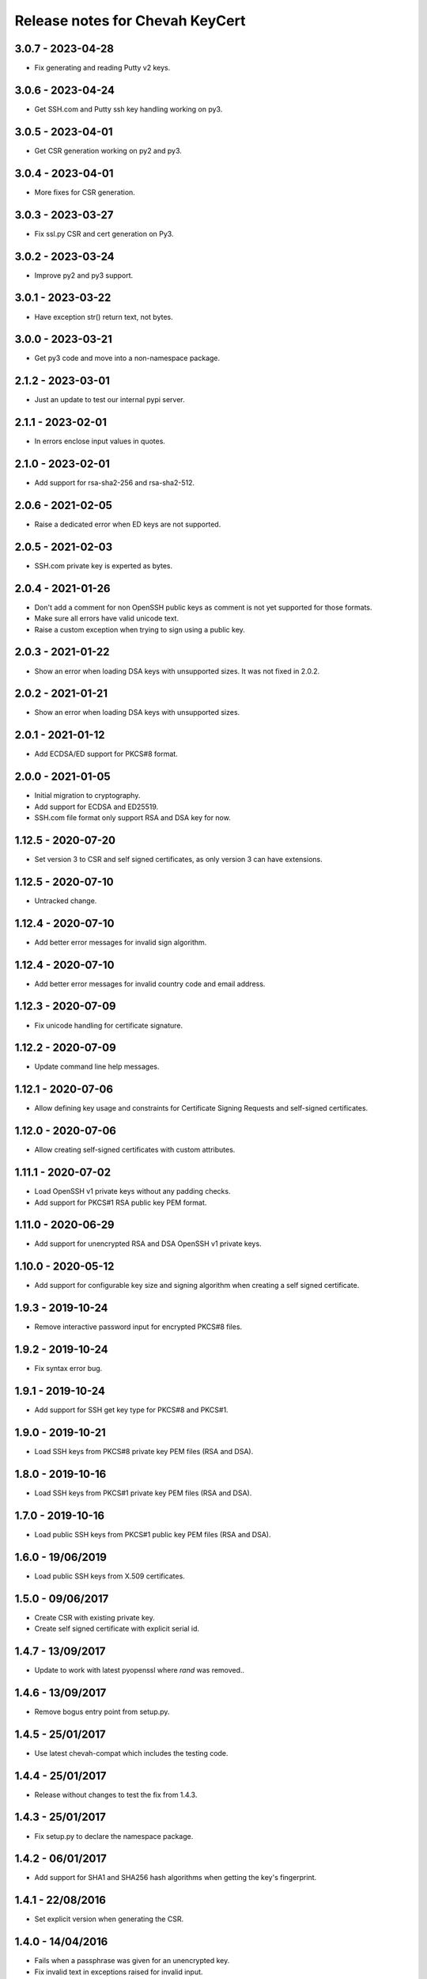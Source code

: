 Release notes for Chevah KeyCert
################################

3.0.7 - 2023-04-28
==================

* Fix generating and reading Putty v2 keys.


3.0.6 - 2023-04-24
==================

* Get SSH.com and Putty ssh key handling working on py3.


3.0.5 - 2023-04-01
==================

* Get CSR generation working on py2 and py3.


3.0.4 - 2023-04-01
==================

* More fixes for CSR generation.


3.0.3 - 2023-03-27
==================

* Fix ssl.py CSR and cert generation on Py3.


3.0.2 - 2023-03-24
==================

* Improve py2 and py3 support.


3.0.1 - 2023-03-22
==================

* Have exception str() return text, not bytes.


3.0.0 - 2023-03-21
==================

* Get py3 code and move into a non-namespace package.


2.1.2 - 2023-03-01
==================

* Just an update to test our internal pypi server.


2.1.1 - 2023-02-01
==================

* In errors enclose input values in quotes.


2.1.0 - 2023-02-01
==================

* Add support for rsa-sha2-256 and rsa-sha2-512.


2.0.6 - 2021-02-05
==================

* Raise a dedicated error when ED keys are not supported.


2.0.5 - 2021-02-03
==================

* SSH.com private key is experted as bytes.


2.0.4 - 2021-01-26
==================

* Don't add a comment for non OpenSSH public keys as comment is not yet
  supported for those formats.
* Make sure all errors have valid unicode text.
* Raise a custom exception when trying to sign using a public key.


2.0.3 - 2021-01-22
==================

* Show an error when loading DSA keys with unsupported sizes.
  It was not fixed in 2.0.2.


2.0.2 - 2021-01-21
==================

* Show an error when loading DSA keys with unsupported sizes.


2.0.1 - 2021-01-12
==================

* Add ECDSA/ED support for PKCS#8 format.


2.0.0 - 2021-01-05
==================

* Initial migration to cryptography.
* Add support for ECDSA and ED25519.
* SSH.com file format only support RSA and DSA key for now.


1.12.5 - 2020-07-20
===================

* Set version 3 to CSR and self signed certificates, as only version 3 can
  have extensions.


1.12.5 - 2020-07-10
===================

* Untracked change.


1.12.4 - 2020-07-10
===================

* Add better error messages for invalid sign algorithm.


1.12.4 - 2020-07-10
===================

* Add better error messages for invalid country code and email address.


1.12.3 - 2020-07-09
===================

* Fix unicode handling for certificate signature.


1.12.2 - 2020-07-09
===================

* Update command line help messages.


1.12.1 - 2020-07-06
===================

* Allow defining key usage and constraints for Certificate Signing Requests
  and self-signed certificates.


1.12.0 - 2020-07-06
===================

* Allow creating self-signed certificates with custom attributes.


1.11.1 - 2020-07-02
===================

* Load OpenSSH v1 private keys without any padding checks.
* Add support for PKCS#1 RSA public key PEM format.


1.11.0 - 2020-06-29
===================

* Add support for unencrypted RSA and DSA OpenSSH v1 private keys.


1.10.0 - 2020-05-12
===================

* Add support for configurable key size and signing algorithm when creating
  a self signed certificate.


1.9.3 - 2019-10-24
==================

* Remove interactive password input for encrypted PKCS#8 files.


1.9.2 - 2019-10-24
==================

* Fix syntax error bug.


1.9.1 - 2019-10-24
==================

* Add support for SSH get key type for PKCS#8 and PKCS#1.


1.9.0 - 2019-10-21
==================

* Load SSH keys from PKCS#8 private key PEM files (RSA and DSA).


1.8.0 - 2019-10-16
==================

* Load SSH keys from PKCS#1 private key PEM files (RSA and DSA).


1.7.0 - 2019-10-16
==================

* Load public SSH keys from PKCS#1 public key PEM files (RSA and DSA).


1.6.0 - 19/06/2019
==================

* Load public SSH keys from X.509 certificates.


1.5.0 - 09/06/2017
==================

* Create CSR with existing private key.
* Create self signed certificate with explicit serial id.


1.4.7 - 13/09/2017
==================

* Update to work with latest pyopenssl where `rand` was removed..


1.4.6 - 13/09/2017
==================

* Remove bogus entry point from setup.py.


1.4.5 - 25/01/2017
==================

* Use latest chevah-compat which includes the testing code.


1.4.4 - 25/01/2017
==================

* Release without changes to test the fix from 1.4.3.


1.4.3 - 25/01/2017
==================

* Fix setup.py to declare the namespace package.


1.4.2 - 06/01/2017
==================

* Add support for SHA1 and SHA256 hash algorithms when getting the
  key's fingerprint.


1.4.1 - 22/08/2016
==================

* Set explicit version when generating the CSR.


1.4.0 - 14/04/2016
==================

* Fails when a passphrase was given for an unencrypted key.
* Fix invalid text in exceptions raised for invalid input.


1.3.5 - 27/04/2015
==================

* Handle all errors when writing files on disk.
* Raise all public errors based on exceptions.KeyCertException


1.3.4 - 20/04/2015
==================

* Update error message for small RSA key size.


1.3.3 - 17/04/2015
==================

* Fall back to sha1 when sha256 is not available on OS to sign CSR.
* Don't allow creating RSA keys less than 512.


1.3.2 - 14/04/2015
==================

* Fix handling of Unicode path on Unix/Linux.
* Remove support for generating SSL DSA keys.
* Rename generate_ssh_key_subparser to generate_ssh_key_parser


1.3.1 - 08/04/2015
==================

* On Unix/Linux ignore sys.getfilesystemencoding() and force a specific
  encoding. UTF-8 by default.


1.3.0 - 07/04/2015
==================

* Add support to generate a SSL key and associated CSR.


1.2.0 - 03/04/2015
==================

* Add helper to populate argparse sub-command for ssh key generation.


1.1.0 - 15/02/2015
==================

* Remove dependency on Twisted
* Raise an error when loading OpenSSH private keys of unknown type (ex ECDSA).
  Previous code was not raising and error and returned `None`.


1.0.1 - 09/12/2014
==================

* Initial test release
